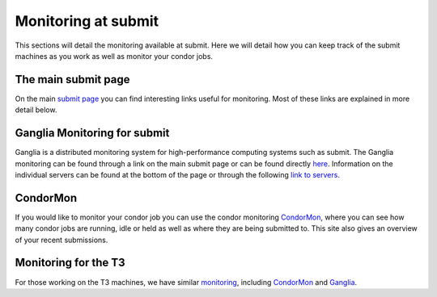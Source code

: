 Monitoring at submit
--------------------
This sections will detail the monitoring available at submit. Here we will detail how you can keep track of the submit machines as you work as well as monitor your condor jobs.

The main submit page
~~~~~~~~~~~~~~~~~~~~

On the main `submit page <http://submit04.mit.edu/>`_ you can find interesting links useful for monitoring. Most of these links are explained in more detail below.

Ganglia Monitoring for submit
~~~~~~~~~~~~~~~~~~~~~~~~~~~~~

Ganglia is a distributed monitoring system for high-performance computing systems such as submit. The Ganglia monitoring can be found through a link on the main submit page or can be found directly `here <http://submit08.mit.edu/ganglia/>`_. Information on the individual servers can be found at the bottom of the page or through the following `link to servers <http://submit08.mit.edu/ganglia/?c=Submits>`_.

CondorMon
~~~~~~~~~

If you would like to monitor your condor job you can use the condor monitoring `CondorMon <http://submit04.mit.edu/condormon/index.html>`_, where you can see how many condor jobs are running, idle or held as well as where they are being submitted to. This site also gives an overview of your recent submissions.


Monitoring for the T3
~~~~~~~~~~~~~~~~~~~~~

For those working on the T3 machines, we have similar `monitoring  <http://t3serv001.mit.edu/>`_, including `CondorMon <http://t3serv007.mit.edu/condormon/>`_ and `Ganglia <http://t3serv007.mit.edu/condormon/>`_.
